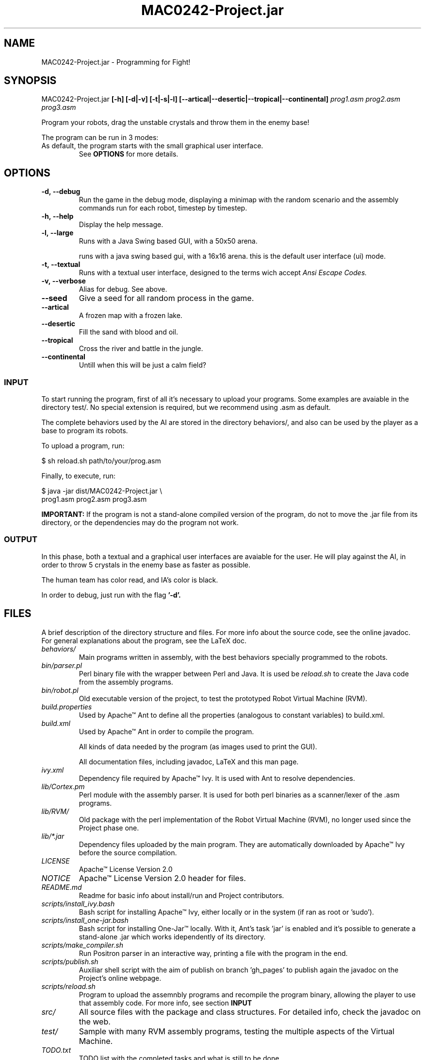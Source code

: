 ."---------------------------------------------------------------------
.TH MAC0242-Project.jar 6 "2013-10-27" "Robots_Battle-1.0"
."---------------------------------------------------------------------

.SH NAME 
."---------------------------------------------------------------------
MAC0242-Project.jar - Programming for Fight!

.SH SYNOPSIS
."---------------------------------------------------------------------
MAC0242-Project.jar
.B  [-h] [-d|-v] [-t|-s|-l] 
.BR [--artical|--desertic|--tropical|--continental] 
.I prog1.asm prog2.asm prog3.asm

Program your robots, drag the unstable crystals and throw them 
in the enemy base!

.P
The program can be run in 3 modes:
.TP Textual, with a 16x16 arena running in a terminal;
.TP Small Graphical, with a 16x16 arena in a Java swing based GUI;
.TP Large Graphical, with a 50x50 arena of the same type as above.

As default, the program starts with the small graphical user interface.
See 
.B OPTIONS 
for more details.

.SH OPTIONS
."---------------------------------------------------------------------
.TP
.BR \-d,\ --debug
Run the game in the debug mode, displaying a minimap
with the random scenario and the assembly commands run 
for each robot, timestep by timestep.

.TP 
.BR \-h,\ --help
Display the help message.

.TP 
.BR \-l,\ --large
Runs with a Java Swing based GUI, 
with a 50x50 arena.

.tp 
.br \-s,\ --small
runs with a java swing based gui, 
with a 16x16 arena. this is the default
user interface (ui) mode.

.TP 
.BR \-t,\ --textual
Runs with a textual user interface, designed
to the terms wich accept 
.I Ansi Escape Codes.

.TP
.BR \-v,\ --verbose
Alias for debug. See above.

.TP
.BR --seed
Give a seed for all random process in the game.

.TP
.BR --artical
A frozen map with a frozen lake.

.TP
.BR --desertic
Fill the sand with blood and oil.

.TP
.BR --tropical
Cross the river and battle in the jungle.

.TP
.BR --continental
Untill when this will be just a calm field?

.SS INPUT
."------------------------

To start running the program, first of all it's 
necessary to upload your programs. Some examples
are avaiable in the directory test/. No special 
extension is required, but we recommend using .asm 
as default.

The complete behaviors used by the AI are stored
in the directory behaviors/, and also can be used
by the player as a base to program its robots.

To upload a program, run:

    $ sh reload.sh path/to/your/prog.asm

Finally, to execute, run:

    $ java -jar dist/MAC0242-Project.jar \\
      prog1.asm prog2.asm prog3.asm

.B IMPORTANT: 
If the program is not a stand-alone compiled 
version of the program, do not to move the .jar 
file from its directory, or the dependencies may 
do the program not work.

.SS OUTPUT
."------------------------

In this phase, both a textual and a graphical
user interfaces are avaiable for the user. He
will play  against the AI,  in order to throw 
5  crystals in  the  enemy base  as faster as 
possible.

The human team has color read, and IA's color 
is black.

In order to debug, just run with the flag 
.B '-d'.

.SH FILES
."---------------------------------------------------------------------

A brief description of the directory structure and files.
For more info about the source code, see the online javadoc.
For general explanations about the program, see the LaTeX doc.

.TP 
.I behaviors/
Main programs written in assembly, with the best behaviors
specially programmed to the robots.

.TP 
.I bin/parser.pl
Perl binary file with the wrapper between Perl and Java.
It is used be 
.I reload.sh
to create the Java code from the assembly programs.

.TP 
.I bin/robot.pl
Old executable version of the project, to test the 
prototyped Robot Virtual Machine (RVM).

.TP 
.I build.properties
Used by Apache™ Ant to define all the properties 
(analogous to constant variables) to build.xml.

.TP 
.I build.xml
Used by Apache™ Ant in order to compile the program. 

.tp 
.i data/
All kinds of data needed by the program (as images 
used to print the GUI).

.tp 
.i doc/
All documentation files, including javadoc, LaTeX and
this man page.

.TP 
.I ivy.xml
Dependency file required by Apache™ Ivy. It is used
with Ant to resolve dependencies.

.TP 
.I lib/Cortex.pm
Perl module with the assembly parser. It is used for
both perl binaries as a scanner/lexer of the .asm 
programs.

.TP 
.I lib/RVM/
Old package with the perl implementation of the Robot
Virtual Machine (RVM), no longer used since the Project
phase one.

.TP 
.I lib/*.jar
Dependency files uploaded by the main program. They 
are automatically downloaded by Apache™ Ivy before
the source compilation.

.TP 
.I LICENSE
Apache™ License Version 2.0

.TP 
.I NOTICE 
Apache™ License Version 2.0 header for files.

.TP 
.I README.md
Readme for basic info about install/run and 
Project contributors.

.TP 
.I scripts/install_ivy.bash
Bash script for installing Apache™ Ivy, either locally
or in the system (if ran as root or 'sudo').

.TP 
.I scripts/install_one-jar.bash
Bash script for installing One-Jar™ locally. With it,
Ant's task 'jar' is enabled and it's possible to generate
a stand-alone .jar which works idependently of its 
directory.

.TP 
.I scripts/make_compiler.sh
Run Positron parser in an interactive way, 
printing a file with the program in the end.

.TP 
.I scripts/publish.sh
Auxiliar shell script with the aim of publish on 
branch 'gh_pages' to publish again the javadoc on 
the Project's online webpage.

.TP
.I scripts/reload.sh
Program to upload the assemnbly programs and 
recompile the program binary, allowing the player
to use that assembly code. For more info, see 
section 
.B INPUT

.TP
.I src/
All source files with the package and class 
structures. For detailed info, check the 
javadoc on the web.

.TP
.I test/
Sample with many RVM assembly programs, testing
the multiple aspects of the Virtual Machine.

.TP
.I TODO.txt
TODO list with the completed tasks and what is
still to be done.

.SH AUTHOR
."---------------------------------------------------------------------
Karina Suemi Awoki, IME-USP.
Renato Cordeiro Ferreira, IME-USP.
Vinícius Nascimento Silva, IME-USP.

.SH SEE ALSO
."---------------------------------------------------------------------
.P
.B Project webpage
.I http://renatocf.github.io/MAC0242-PROJECT/

.P 
.B IME-USP
.I http://www.ime.usp.br/
